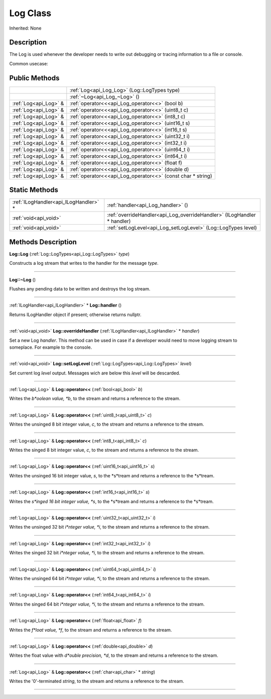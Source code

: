 .. _api_Log:
Log Class
================

Inherited: None

.. _api_Log_description:
Description
-----------

The Log is used whenever the developer needs to write out debugging or tracing information to a file or console.

Common usecase:



.. _api_Log_public:
Public Methods
--------------

+-----------------------+-------------------------------------------------------------+
|                       | :ref:`Log<api_Log_Log>` (Log::LogTypes  type)               |
+-----------------------+-------------------------------------------------------------+
|                       | :ref:`~Log<api_Log_~Log>` ()                                |
+-----------------------+-------------------------------------------------------------+
| :ref:`Log<api_Log>` & | :ref:`operator<<<api_Log_operator<<>` (bool  b)             |
+-----------------------+-------------------------------------------------------------+
| :ref:`Log<api_Log>` & | :ref:`operator<<<api_Log_operator<<>` (uint8_t  c)          |
+-----------------------+-------------------------------------------------------------+
| :ref:`Log<api_Log>` & | :ref:`operator<<<api_Log_operator<<>` (int8_t  c)           |
+-----------------------+-------------------------------------------------------------+
| :ref:`Log<api_Log>` & | :ref:`operator<<<api_Log_operator<<>` (uint16_t  s)         |
+-----------------------+-------------------------------------------------------------+
| :ref:`Log<api_Log>` & | :ref:`operator<<<api_Log_operator<<>` (int16_t  s)          |
+-----------------------+-------------------------------------------------------------+
| :ref:`Log<api_Log>` & | :ref:`operator<<<api_Log_operator<<>` (uint32_t  i)         |
+-----------------------+-------------------------------------------------------------+
| :ref:`Log<api_Log>` & | :ref:`operator<<<api_Log_operator<<>` (int32_t  i)          |
+-----------------------+-------------------------------------------------------------+
| :ref:`Log<api_Log>` & | :ref:`operator<<<api_Log_operator<<>` (uint64_t  i)         |
+-----------------------+-------------------------------------------------------------+
| :ref:`Log<api_Log>` & | :ref:`operator<<<api_Log_operator<<>` (int64_t  i)          |
+-----------------------+-------------------------------------------------------------+
| :ref:`Log<api_Log>` & | :ref:`operator<<<api_Log_operator<<>` (float  f)            |
+-----------------------+-------------------------------------------------------------+
| :ref:`Log<api_Log>` & | :ref:`operator<<<api_Log_operator<<>` (double  d)           |
+-----------------------+-------------------------------------------------------------+
| :ref:`Log<api_Log>` & | :ref:`operator<<<api_Log_operator<<>` (const char * string) |
+-----------------------+-------------------------------------------------------------+

.. _api_Log_static:
Static Methods
--------------

+---------------------------------------+-------------------------------------------------------------------------+
| :ref:`ILogHandler<api_ILogHandler>` * | :ref:`handler<api_Log_handler>` ()                                      |
+---------------------------------------+-------------------------------------------------------------------------+
|                 :ref:`void<api_void>` | :ref:`overrideHandler<api_Log_overrideHandler>` (ILogHandler * handler) |
+---------------------------------------+-------------------------------------------------------------------------+
|                 :ref:`void<api_void>` | :ref:`setLogLevel<api_Log_setLogLevel>` (Log::LogTypes  level)          |
+---------------------------------------+-------------------------------------------------------------------------+

.. _api_Log_methods:
Methods Description
-------------------

.. _api_Log_Log:

**Log::Log** (:ref:`Log::LogTypes<api_Log::LogTypes>`  *type*)

Constructs a log stream that writes to the handler for the message *type*.

----

.. _api_Log_~Log:

**Log::~Log** ()

Flushes any pending data to be written and destroys the log stream.

----

.. _api_Log_handler:

:ref:`ILogHandler<api_ILogHandler>` * **Log::handler** ()

Returns ILogHandler object if present; otherwise returns nullptr.

----

.. _api_Log_overrideHandler:

:ref:`void<api_void>`  **Log::overrideHandler** (:ref:`ILogHandler<api_ILogHandler>` * *handler*)

Set a new Log *handler*. This method can be used in case if a developer would need to move logging stream to someplace. For example to the console.

----

.. _api_Log_setLogLevel:

:ref:`void<api_void>`  **Log::setLogLevel** (:ref:`Log::LogTypes<api_Log::LogTypes>`  *level*)

Set current log *level* output. Messages wich are below this *level* will be descarded.

----

.. _api_Log_operator<<:

:ref:`Log<api_Log>` & **Log::operator<<** (:ref:`bool<api_bool>`  *b*)

Writes the *b*oolean value, *b*, to the stream and returns a reference to the stream.

----

.. _api_Log_operator<<:

:ref:`Log<api_Log>` & **Log::operator<<** (:ref:`uint8_t<api_uint8_t>`  *c*)

Writes the unsinged 8 bit integer value, *c*, to the stream and returns a reference to the stream.

----

.. _api_Log_operator<<:

:ref:`Log<api_Log>` & **Log::operator<<** (:ref:`int8_t<api_int8_t>`  *c*)

Writes the singed 8 bit integer value, *c*, to the stream and returns a reference to the stream.

----

.. _api_Log_operator<<:

:ref:`Log<api_Log>` & **Log::operator<<** (:ref:`uint16_t<api_uint16_t>`  *s*)

Writes the unsinged 16 bit integer value, *s*, to the *s*tream and returns a reference to the *s*tream.

----

.. _api_Log_operator<<:

:ref:`Log<api_Log>` & **Log::operator<<** (:ref:`int16_t<api_int16_t>`  *s*)

Writes the *s*inged 16 bit integer value, *s*, to the *s*tream and returns a reference to the *s*tream.

----

.. _api_Log_operator<<:

:ref:`Log<api_Log>` & **Log::operator<<** (:ref:`uint32_t<api_uint32_t>`  *i*)

Writes the unsinged 32 bit *i*nteger value, *i*, to the stream and returns a reference to the stream.

----

.. _api_Log_operator<<:

:ref:`Log<api_Log>` & **Log::operator<<** (:ref:`int32_t<api_int32_t>`  *i*)

Writes the singed 32 bit *i*nteger value, *i*, to the stream and returns a reference to the stream.

----

.. _api_Log_operator<<:

:ref:`Log<api_Log>` & **Log::operator<<** (:ref:`uint64_t<api_uint64_t>`  *i*)

Writes the unsinged 64 bit *i*nteger value, *i*, to the stream and returns a reference to the stream.

----

.. _api_Log_operator<<:

:ref:`Log<api_Log>` & **Log::operator<<** (:ref:`int64_t<api_int64_t>`  *i*)

Writes the singed 64 bit *i*nteger value, *i*, to the stream and returns a reference to the stream.

----

.. _api_Log_operator<<:

:ref:`Log<api_Log>` & **Log::operator<<** (:ref:`float<api_float>`  *f*)

Writes the *f*loat value, *f*, to the stream and returns a reference to the stream.

----

.. _api_Log_operator<<:

:ref:`Log<api_Log>` & **Log::operator<<** (:ref:`double<api_double>`  *d*)

Writes the float value with *d*ouble precision, *d*, to the stream and returns a reference to the stream.

----

.. _api_Log_operator<<:

:ref:`Log<api_Log>` & **Log::operator<<** (:ref:`char<api_char>` * *string*)

Writes the '\0'-terminated *string*, to the stream and returns a reference to the stream.

----


